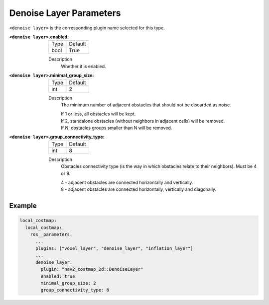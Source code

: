.. _denoise:

Denoise Layer Parameters
========================

``<denoise layer>`` is the corresponding plugin name selected for this type.

:``<denoise layer>``.enabled:

  ==== =======
  Type Default
  ---- -------
  bool True
  ==== =======

  Description
    Whether it is enabled.

:``<denoise layer>``.minimal_group_size:

  ==== =======
  Type Default
  ---- -------
  int  2
  ==== =======

  Description
    The minimum number of adjacent obstacles that should not be discarded as noise.

    | If 1 or less, all obstacles will be kept.
    | If 2, standalone obstacles (without neighbors in adjacent cells) will be removed.
    | If N, obstacles groups smaller than N will be removed.

:``<denoise layer>``.group_connectivity_type:

  ====== =======
  Type   Default
  ------ -------
  int    8
  ====== =======

  Description
    Obstacles connectivity type (is the way in which obstacles relate to their neighbors).
    Must be 4 or 8.

    | 4 - adjacent obstacles are connected horizontally and vertically.
    | 8 - adjacent obstacles are connected horizontally, vertically and diagonally.

Example
*******
.. code-block:: yaml

    local_costmap:
      local_costmap:
        ros__parameters:
          ...
          plugins: ["voxel_layer", "denoise_layer", "inflation_layer"]
          ...
          denoise_layer:
            plugin: "nav2_costmap_2d::DenoiseLayer"
            enabled: true
            minimal_group_size: 2
            group_connectivity_type: 8
